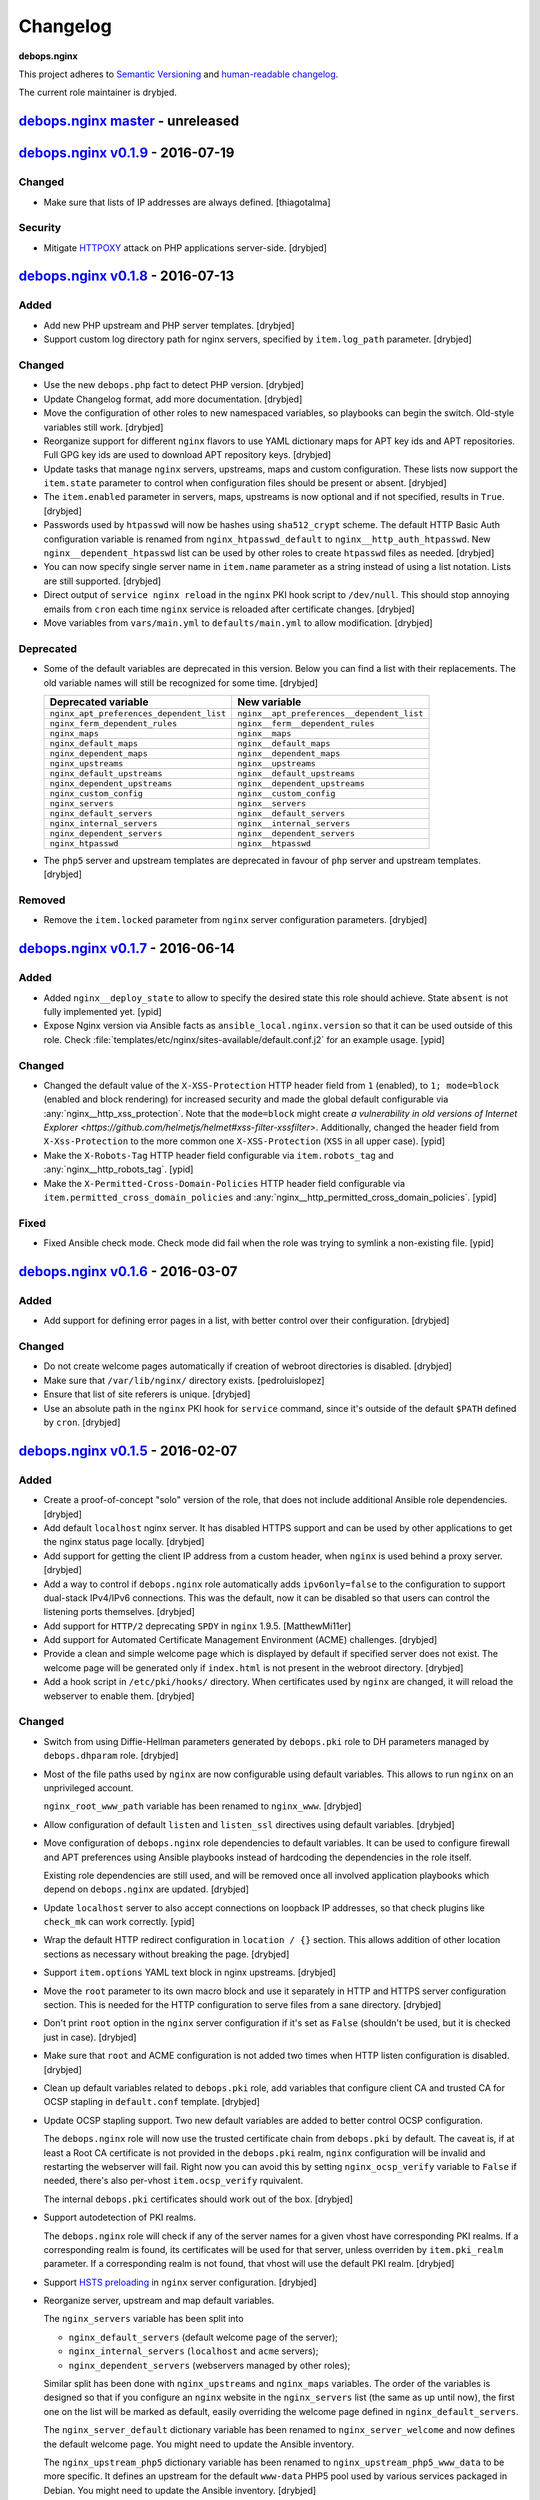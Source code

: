 Changelog
=========

**debops.nginx**

This project adheres to `Semantic Versioning <http://semver.org/>`_
and `human-readable changelog <http://keepachangelog.com/>`_.

The current role maintainer is drybjed.


`debops.nginx master`_ - unreleased
-----------------------------------

.. _debops.nginx master: https://github.com/debops/ansible-nginx/compare/v0.1.8...master


`debops.nginx v0.1.9`_ - 2016-07-19
-----------------------------------

.. _debops.nginx v0.1.9: https://github.com/debops/ansible-nginx/compare/v0.1.8...v0.1.9

Changed
~~~~~~~

- Make sure that lists of IP addresses are always defined. [thiagotalma]

Security
~~~~~~~~

- Mitigate `HTTPOXY <https://httpoxy.org/>`_ attack on PHP applications
  server-side. [drybjed]


`debops.nginx v0.1.8`_ - 2016-07-13
-----------------------------------

.. _debops.nginx v0.1.8: https://github.com/debops/ansible-nginx/compare/v0.1.7...v0.1.8

Added
~~~~~

- Add new PHP upstream and PHP server templates. [drybjed]

- Support custom log directory path for nginx servers, specified by
  ``item.log_path`` parameter. [drybjed]

Changed
~~~~~~~

- Use the new ``debops.php`` fact to detect PHP version. [drybjed]

- Update Changelog format, add more documentation. [drybjed]

- Move the configuration of other roles to new namespaced variables, so
  playbooks can begin the switch. Old-style variables still work. [drybjed]

- Reorganize support for different ``nginx`` flavors to use YAML dictionary
  maps for APT key ids and APT repositories. Full GPG key ids are used to
  download APT repository keys. [drybjed]

- Update tasks that manage ``nginx`` servers, upstreams, maps and custom
  configuration. These lists now support the ``item.state`` parameter to
  control when configuration files should be present or absent. [drybjed]

- The ``item.enabled`` parameter in servers, maps, upstreams is now optional
  and if not specified, results in ``True``. [drybjed]

- Passwords used by ``htpasswd`` will now be hashes using ``sha512_crypt``
  scheme. The default HTTP Basic Auth configuration variable is renamed from
  ``nginx_htpasswd_default`` to ``nginx__http_auth_htpasswd``.  New
  ``nginx__dependent_htpasswd`` list can be used by other roles to create
  ``htpasswd`` files as needed. [drybjed]

- You can now specify single server name in ``item.name`` parameter as a string
  instead of using a list notation. Lists are still supported. [drybjed]

- Direct output of ``service nginx reload`` in the ``nginx`` PKI hook script to
  ``/dev/null``. This should stop annoying emails from ``cron`` each time
  ``nginx`` service is reloaded after certificate changes. [drybjed]

- Move variables from ``vars/main.yml`` to ``defaults/main.yml`` to allow
  modification. [drybjed]

Deprecated
~~~~~~~~~~

- Some of the default variables are deprecated in this version. Below you can
  find a list with their replacements. The old variable names will still be
  recognized for some time. [drybjed]

  +------------------------------------------+--------------------------------------------+
  | Deprecated variable                      | New variable                               |
  +==========================================+============================================+
  | ``nginx_apt_preferences_dependent_list`` | ``nginx__apt_preferences__dependent_list`` |
  +------------------------------------------+--------------------------------------------+
  | ``nginx_ferm_dependent_rules``           | ``nginx__ferm__dependent_rules``           |
  +------------------------------------------+--------------------------------------------+
  | ``nginx_maps``                           | ``nginx__maps``                            |
  +------------------------------------------+--------------------------------------------+
  | ``nginx_default_maps``                   | ``nginx__default_maps``                    |
  +------------------------------------------+--------------------------------------------+
  | ``nginx_dependent_maps``                 | ``nginx__dependent_maps``                  |
  +------------------------------------------+--------------------------------------------+
  | ``nginx_upstreams``                      | ``nginx__upstreams``                       |
  +------------------------------------------+--------------------------------------------+
  | ``nginx_default_upstreams``              | ``nginx__default_upstreams``               |
  +------------------------------------------+--------------------------------------------+
  | ``nginx_dependent_upstreams``            | ``nginx__dependent_upstreams``             |
  +------------------------------------------+--------------------------------------------+
  | ``nginx_custom_config``                  | ``nginx__custom_config``                   |
  +------------------------------------------+--------------------------------------------+
  | ``nginx_servers``                        | ``nginx__servers``                         |
  +------------------------------------------+--------------------------------------------+
  | ``nginx_default_servers``                | ``nginx__default_servers``                 |
  +------------------------------------------+--------------------------------------------+
  | ``nginx_internal_servers``               | ``nginx__internal_servers``                |
  +------------------------------------------+--------------------------------------------+
  | ``nginx_dependent_servers``              | ``nginx__dependent_servers``               |
  +------------------------------------------+--------------------------------------------+
  | ``nginx_htpasswd``                       | ``nginx__htpasswd``                        |
  +------------------------------------------+--------------------------------------------+

- The ``php5`` server and upstream templates are deprecated in favour of
  ``php`` server and upstream templates. [drybjed]

Removed
~~~~~~~

- Remove the ``item.locked`` parameter from ``nginx`` server configuration
  parameters. [drybjed]


`debops.nginx v0.1.7`_ - 2016-06-14
-----------------------------------

.. _debops.nginx v0.1.7: https://github.com/debops/ansible-nginx/compare/v0.1.6...v0.1.7

Added
~~~~~

- Added ``nginx__deploy_state`` to allow to specify the desired state this role
  should achieve. State ``absent`` is not fully implemented yet. [ypid]

- Expose Nginx version via Ansible facts as ``ansible_local.nginx.version`` so
  that it can be used outside of this role.
  Check :file:`templates/etc/nginx/sites-available/default.conf.j2`
  for an example usage. [ypid]

Changed
~~~~~~~

- Changed the default value of the ``X-XSS-Protection`` HTTP header field from
  ``1`` (enabled), to ``1; mode=block`` (enabled and block rendering) for
  increased security and made the global default configurable via
  :any:`nginx__http_xss_protection`. Note that the ``mode=block`` might create
  `a vulnerability in old versions of Internet Explorer
  <https://github.com/helmetjs/helmet#xss-filter-xssfilter>`.
  Additionally, changed the header field from ``X-Xss-Protection`` to the more
  common one ``X-XSS-Protection`` (``XSS`` in all upper case). [ypid]

- Make the ``X-Robots-Tag`` HTTP header field configurable via
  ``item.robots_tag`` and :any:`nginx__http_robots_tag`. [ypid]

- Make the ``X-Permitted-Cross-Domain-Policies`` HTTP header field configurable
  via ``item.permitted_cross_domain_policies`` and
  :any:`nginx__http_permitted_cross_domain_policies`. [ypid]

Fixed
~~~~~

- Fixed Ansible check mode. Check mode did fail when the role was trying to
  symlink a non-existing file. [ypid]


`debops.nginx v0.1.6`_ - 2016-03-07
-----------------------------------

.. _debops.nginx v0.1.6: https://github.com/debops/ansible-nginx/compare/v0.1.5...v0.1.6

Added
~~~~~

- Add support for defining error pages in a list, with better control over
  their configuration. [drybjed]

Changed
~~~~~~~

- Do not create welcome pages automatically if creation of webroot directories
  is disabled. [drybjed]

- Make sure that ``/var/lib/nginx/`` directory exists. [pedroluislopez]

- Ensure that list of site referers is unique. [drybjed]

- Use an absolute path in the ``nginx`` PKI hook for ``service`` command, since
  it's outside of the default ``$PATH`` defined by ``cron``. [drybjed]


`debops.nginx v0.1.5`_ - 2016-02-07
-----------------------------------

.. _debops.nginx v0.1.5: https://github.com/debops/ansible-nginx/compare/v0.1.4...v0.1.5

Added
~~~~~

- Create a proof-of-concept "solo" version of the role, that does not include
  additional Ansible role dependencies. [drybjed]

- Add default ``localhost`` nginx server. It has disabled HTTPS support and can
  be used by other applications to get the nginx status page locally. [drybjed]

- Add support for getting the client IP address from a custom header, when
  ``nginx`` is used behind a proxy server. [drybjed]

- Add a way to control if ``debops.nginx`` role automatically adds
  ``ipv6only=false`` to the configuration to support dual-stack IPv4/IPv6
  connections. This was the default, now it can be disabled so that users can
  control the listening ports themselves. [drybjed]

- Add support for ``HTTP/2`` deprecating ``SPDY`` in ``nginx`` 1.9.5.
  [MatthewMi11er]

- Add support for Automated Certificate Management Environment (ACME)
  challenges. [drybjed]

- Provide a clean and simple welcome page which is displayed by default if
  specified server does not exist. The welcome page will be generated only if
  ``index.html`` is not present in the webroot directory. [drybjed]

- Add a hook script in ``/etc/pki/hooks/`` directory. When certificates used by
  ``nginx`` are changed, it will reload the webserver to enable them. [drybjed]

Changed
~~~~~~~

- Switch from using Diffie-Hellman parameters generated by ``debops.pki`` role
  to DH parameters managed by ``debops.dhparam`` role. [drybjed]

- Most of the file paths used by ``nginx`` are now configurable using default
  variables. This allows to run ``nginx`` on an unprivileged account.

  ``nginx_root_www_path`` variable has been renamed to ``nginx_www``. [drybjed]

- Allow configuration of default ``listen`` and ``listen_ssl`` directives using
  default variables. [drybjed]

- Move configuration of ``debops.nginx`` role dependencies to default
  variables. It can be used to configure firewall and APT preferences using
  Ansible playbooks instead of hardcoding the dependencies in the role itself.

  Existing role dependencies are still used, and will be removed once all
  involved application playbooks which depend on ``debops.nginx`` are updated.
  [drybjed]

- Update ``localhost`` server to also accept connections on loopback IP
  addresses, so that check plugins like ``check_mk`` can work correctly. [ypid]

- Wrap the default HTTP redirect configuration in ``location / {}`` section.
  This allows addition of other location sections as necessary without breaking
  the page. [drybjed]

- Support ``item.options`` YAML text block in nginx upstreams. [drybjed]

- Move the ``root`` parameter to its own macro block and use it separately in
  HTTP and HTTPS server configuration section. This is needed for the HTTP
  configuration to serve files from a sane directory. [drybjed]

- Don't print ``root`` option in the ``nginx`` server configuration if it's set
  as ``False`` (shouldn't be used, but it is checked just in case). [drybjed]

- Make sure that ``root`` and ACME configuration is not added two times when
  HTTP listen configuration is disabled. [drybjed]

- Clean up default variables related to ``debops.pki`` role, add variables that
  configure client CA and trusted CA for OCSP stapling in ``default.conf``
  template. [drybjed]

- Update OCSP stapling support. Two new default variables are added to better
  control OCSP configuration.

  The ``debops.nginx`` role will now use the trusted certificate chain from
  ``debops.pki`` by default. The caveat is, if at least a Root CA certificate
  is not provided in the ``debops.pki`` realm, ``nginx`` configuration will be
  invalid and restarting the webserver will fail. Right now you can avoid this
  by setting ``nginx_ocsp_verify`` variable to ``False`` if needed, there's
  also per-vhost ``item.ocsp_verify`` rquivalent.

  The internal ``debops.pki`` certificates should work out of the box.
  [drybjed]

- Support autodetection of PKI realms.

  The ``debops.nginx`` role will check if any of the server names for a given
  vhost have corresponding PKI realms. If a corresponding realm is found, its
  certificates will be used for that server, unless overriden by
  ``item.pki_realm`` parameter. If a corresponding realm is not found, that
  vhost will use the default PKI realm. [drybjed]

- Support `HSTS preloading <https://hstspreload.appspot.com/>`_ in ``nginx``
  server configuration. [drybjed]

- Reorganize server, upstream and map default variables.

  The ``nginx_servers`` variable has been split into

  - ``nginx_default_servers`` (default welcome page of the server);
  - ``nginx_internal_servers`` (``localhost`` and ``acme`` servers);
  - ``nginx_dependent_servers`` (webservers managed by other roles);

  Similar split has been done with ``nginx_upstreams`` and ``nginx_maps``
  variables. The order of the variables is designed so that if you configure an
  ``nginx`` website in the ``nginx_servers`` list (the same as up until now),
  the first one on the list will be marked as default, easily overriding the
  welcome page defined in ``nginx_default_servers``.

  The ``nginx_server_default`` dictionary variable has been renamed to
  ``nginx_server_welcome`` and now defines the default welcome page. You might
  need to update the Ansible inventory.

  The ``nginx_upstream_php5`` dictionary variable has been renamed to
  ``nginx_upstream_php5_www_data`` to be more specific. It defines an upstream
  for the default ``www-data`` PHP5 pool used by various services packaged in
  Debian. You might need to update the Ansible inventory. [drybjed]

- The default "welcome page" ``nginx`` server will use the ``welcome`` server
  name, so that role users can use empty name (``[]``) parameter in Ansible
  inventory without the configuration being constantly overwritten in an
  idempotency loop. The welcome page automatically gets its own web root
  directory ``/srv/www/sites/welcome/public/``, and shouldn't conflict with the
  default root.

  This shouldn't affect the effect of ``default_server`` option. The
  ``welcome`` "hostname" most likely won't ever be present in the DNS and
  nothing should directly point to it. [drybjed]

- Create the specified ``nginx`` maps and upstreams even when ``nginx_maps``
  and ``nginx_upstreams`` lists are empty. [drybjed]

Removed
~~~~~~~

- Remove the "solo" version of the role, a different concept will be created in
  its place. [drybjed]

- Remove ``item.pki`` in favor of ``item.ssl`` in the nginx site configuration.
  [patrickheeney]

- Remove ``nginx_default_root`` variable. A default root directory is managed
  dynamically in the ``default.conf`` server template. [drybjed]

Fixed
~~~~~

- Fix https site detection when using debops.nginx as a dependency.
  [patrickheeney]

- Fix bare variables due to deprecation. [drybjed]


`debops.nginx v0.1.4`_ - 2015-09-24
-----------------------------------

.. _debops.nginx v0.1.4: https://github.com/debops/ansible-nginx/compare/v0.1.3...v0.1.4

Added
~~~~~

- Add an option to set ``client_max_body_size`` globally for entire nginx
  server, by setting ``nginx_http_client_max_body_size`` variable in Ansible
  inventory. [drybjed]

- Add DebOps pre-tasks and post-tasks hooks. [drybjed]

- Add an option to set custom index files in nginx configuration. [drybjed]

- Add ``item.redirect_to`` key which lets you redirect connection from all
  server names listed in ``item.name`` to a specific server name (inverse
  ``item.redirect_from``). [drybjed]

- Add support for ``nginx`` package from upstream (http://nginx.org/), thanks
  to Pedro Luis López Sánchez. [drybjed]

- Add ``proxy`` nginx server template. [drybjed]

- Add ``item.ssl_crt``, ``item.ssl_key``, and ``item.ssl_dhparam`` to override
  pki nginx configuration per site. [patrickheeney]

- Added ``enabled`` to entries in ``item.location_list``. [scibi]

Changed
~~~~~~~

- Allow to override ``nginx_passenger_root`` and ``nginx_passenger_ruby``
  variables using Ansible inventory variables. [drybjed]

- Make sure that lists of IP addresses used in the templates are unique, this
  is required to eliminate duplicate IPv6 addresses in case of VLAN use.
  [drybjed]

- Move most of the http options from ``/etc/nginx/nginx.conf`` template to
  ``nginx_http_options`` YAML text block for easy modification if necessary.
  [drybjed]

- By default access to hidden files is blocked in ``nginx`` servers,
  ``item.deny_hidden`` key allows you to disable that. [drybjed]

- Filter out ``link-local`` IPv6 addresses from list of addresses that can
  access the ``/nginx_status`` page. [drybjed]

- Change how list of nameservers is gathered from ``/etc/resolv.conf`` to fix
  an issue with ``sed`` in shell command. [drybjed]

- Use ``fastcgi_params`` instead of ``fastcgi.conf`` as the FastCGI parameters
  file when ``nginx.org`` flavor is installed, because it is not provided by
  the non-Debian packages. On ``passenger`` and ``nginx.org`` flavors, missing
  ``SCRIPT_FILENAME`` parameter will be added directly in nginx server
  configuration. [drybjed]

- Update userdir support to be more configurable. [drybjed]

- Use all available nameservers as OCSP resolvers instead of just the first
  one. User can also override the list of OCSP resolvers if needed. [drybjed]

- Rearrange parts of the configuration templates and add more Jinja blocks to
  be able to remove ``index`` and ``root`` directives programatically.
  [drybjed]

Fixed
~~~~~

- Fix an issue where ``nginx`` used SSL configuration when support for it was
  disabled in ``debops.pki`` (or it was not present). [drybjed]


`debops.nginx v0.1.3`_ - 2015-03-27
-----------------------------------

.. _debops.nginx v0.1.3: https://github.com/debops/ansible-nginx/compare/v0.1.2...v0.1.3

Added
~~~~~

- Add support for custom configuration templates using text blocks. [drybjed]

Changed
~~~~~~~

- Be more explicit while getting the list of nameservers from
  ``/etc/resolv.conf`` [drybjed]


`debops.nginx v0.1.2`_ - 2015-03-13
-----------------------------------

.. _debops.nginx v0.1.2: https://github.com/debops/ansible-nginx/compare/v0.1.1...v0.1.2

Added
~~~~~

- Add a way to redirect HTTP site to HTTPS conditionally, with configuration
  being set in a separate file. [drybjed]

Changed
~~~~~~~

- Switch to older version of ``/etc/nginx/fastcgi_params`` when Phusion
  Passenger is enabled, because Passenger packages do not provide
  ``/etc/nginx/fastcgi.conf`` configuration file at the moment. [drybjed]


`debops.nginx v0.1.1`_ - 2015-03-12
-----------------------------------

.. _debops.nginx v0.1.1: https://github.com/debops/ansible-nginx/compare/v0.1.0...v0.1.1

Added
~~~~~

- Add support for `Phusion Passenger`_ nginx flavor, using external APT
  packages. [rchady, drybjed]

Changed
~~~~~~~

- Automatically enable or disable SSL support in ``nginx`` depending on the
  presence or absence of ``debops.pki`` local Ansible facts. [drybjed]

.. _Phusion Passenger: https://www.phusionpassenger.com/


debops.nginx v0.1.0 - 2015-02-11
--------------------------------

Added
~~~~~

- First release, add CHANGES.rst [drybjed]
